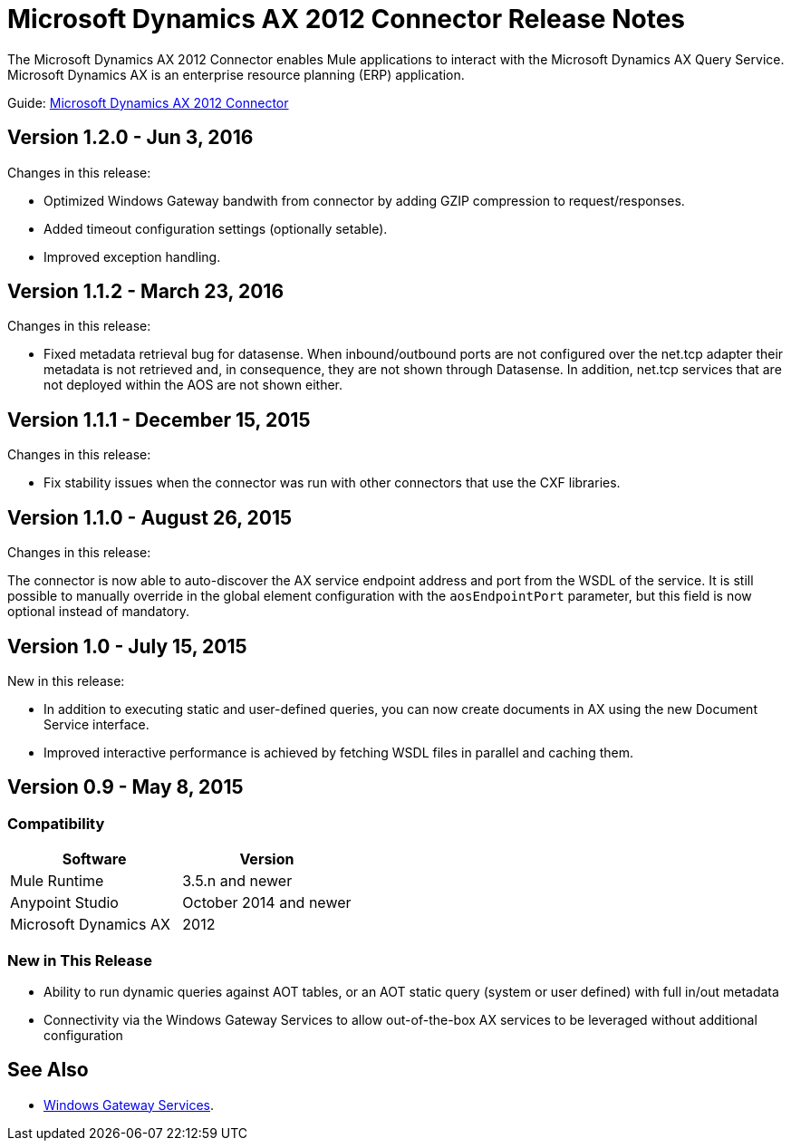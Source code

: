 = Microsoft Dynamics AX 2012 Connector Release Notes
:keywords: connector, release notes, microsoft, dynamics ax, 2012

The Microsoft Dynamics AX 2012 Connector enables Mule applications to interact with the Microsoft Dynamics AX Query Service. Microsoft Dynamics AX is an enterprise resource planning (ERP) application.

Guide: link:/mule-user-guide/v/3.8/microsoft-dynamics-ax-2012-connector[Microsoft Dynamics AX 2012 Connector]

== Version 1.2.0 - Jun 3, 2016

Changes in this release:

- Optimized Windows Gateway bandwith from connector by adding GZIP compression to request/responses.
- Added timeout configuration settings (optionally setable).
- Improved exception handling.

== Version 1.1.2 - March 23, 2016

Changes in this release:

- Fixed metadata retrieval bug for datasense. When inbound/outbound ports are not configured over the net.tcp adapter their metadata is not retrieved and, in consequence, they are not shown through Datasense. In addition, net.tcp services that are not deployed within the AOS are not shown either.

== Version 1.1.1 - December 15, 2015

Changes in this release:

- Fix stability issues when the connector was run with other connectors that use the CXF libraries.

== Version 1.1.0 - August 26, 2015

Changes in this release:

The connector is now able to auto-discover the AX service endpoint address and port from the WSDL of the service. It is still possible to manually override in the global element configuration with the `aosEndpointPort` parameter, but this field is now optional instead of mandatory.

== Version 1.0 - July 15, 2015

New in this release:

* In addition to executing static and user-defined queries, you can now create documents in AX using the new Document Service interface.
* Improved interactive performance is achieved by fetching WSDL files in parallel and caching them.

== Version 0.9 - May 8, 2015

=== Compatibility

[%header,cols="2*"]
|===
|Software |Version
|Mule Runtime |3.5.n and newer
|Anypoint Studio |October 2014 and newer
|Microsoft Dynamics AX |2012
|===

=== New in This Release

* Ability to run dynamic queries against AOT tables, or an AOT static query (system or user defined) with full in/out metadata
* Connectivity via the Windows Gateway Services to allow out-of-the-box AX services to be leveraged without additional configuration

== See Also

* link:/mule-user-guide/v/3.8/windows-gateway-services-guide[Windows Gateway Services].
